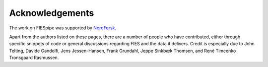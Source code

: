 .. _ackn:

Acknowledgements
===================

The work on FIESpipe was supported by `NordForsk <https://www.nordforsk.org/>`_. 

Apart from the authors listed on these pages, there are a number of people who have contributed, either through specific snippets of code or general discussions regarding FIES and the data it delivers. Credit is especially due to John Telting, Davide Gandolfi, Jens Jessen-Hansen, Frank Grundahl, Jeppe Sinkbæk Thomsen, and René Timcenko Tronsgaard Rasmussen.


